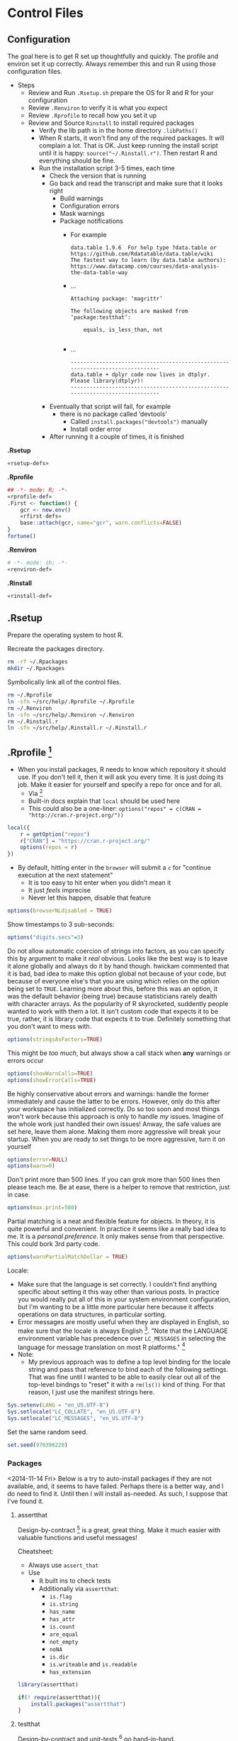 * Control Files
:PROPERTIES:
:ID:       B98C6FFA-E22E-4B35-96EB-54D48A89A9DE
:END:

** Configuration
:PROPERTIES:
:ID:       59F738BE-D479-4BB2-A41C-918616832571
:END:

The goal here is to get R set up thoughtfully and quickly. The profile
and environ set it up correctly. Always remember this and run R using those
configuration files.

- Steps
  - Review and Run =.Rsetup.sh= prepare the OS for R and R for your configuration
  - Review =.Renviron= to verify it is what you expect
  - Review =.Rprofile= to recall how you set it up
  - Review and Source =Rinstall= to install required packages
    - Verify the lib path is in the home directory =.libPaths()=
    - When R starts, it won't find any of the required packages. It will
      complain a lot. That is OK. Just keep running the install script until
      it is happy: =source("~/.Rinstall.r")=. Then restart R and everything should
      be fine.
    - Run the installation script 3-5 times, each time
      - Check the version that is running
      - Go back and read the transcript and make sure that it looks right
        - Build warnings
        - Configuration errors
        - Mask warnings
        - Package notifications
          - For example
            #+BEGIN_EXAMPLE
data.table 1.9.6  For help type ?data.table or https://github.com/Rdatatable/data.table/wiki
The fastest way to learn (by data.table authors): https://www.datacamp.com/courses/data-analysis-the-data-table-way
            #+END_EXAMPLE
          - …
            #+BEGIN_EXAMPLE
Attaching package: ‘magrittr’

The following objects are masked from ‘package:testthat’:

    equals, is_less_than, not

            #+END_EXAMPLE
          - …
            #+BEGIN_EXAMPLE
------------------------------------------------------------------------------
data.table + dplyr code now lives in dtplyr.
Please library(dtplyr)!
------------------------------------------------------------------------------
            #+END_EXAMPLE
      - Eventually that script will fail, for example
        - there is no package called ‘devtools’
          - Called =install.packages("devtools")= manually
          - Install order error
      - After running it a couple of times, it is finished

*.Rsetup*
#+NAME: 5EF49EC7-E305-4173-9008-AB3969D9CB23
#+begin_src sh :tangle .Rsetup.sh :comments no :tangle-mode (identity #o755)
«rsetup-defs»
#+end_src

*.Rprofile*
#+NAME: FE1A7E06-FF50-4F5D-BE02-762CC92AF434
#+begin_src R :tangle .Rprofile :comments no
## -*- mode: R; -*-
«rprofile-def»
.First <- function() {
    gcr <- new.env()
    «rfirst-defs»
    base::attach(gcr, name="gcr", warn.conflicts=FALSE)
}
fortune()
#+end_src

*.Renviron*
#+NAME: 12B3286A-5077-429B-A0AE-85BE7DD6C35C
#+begin_src sh :tangle .Renviron :comments no
# -*- mode: sh; -*-
«renviron-def»
#+end_src

*.Rinstall*
#+NAME: B695C2B8-9DD8-4612-ADA3-9330812F1111
#+begin_src sh :tangle .Rinstall.r :comments no
«rinstall-def»
#+end_src

** .Rsetup
:PROPERTIES:
:header-args: :noweb-ref rsetup-defs
:ID:       BDE6AFC6-C6E9-44B8-8B37-35A5E59B14D5
:END:

Prepare the operating system to host R.

Recreate the packages directory.

#+NAME: CAA4C1F3-97AC-484B-A95C-0338CC7557D1
#+BEGIN_SRC sh
rm -rf ~/.Rpackages
mkdir ~/.Rpackages
#+END_SRC

Symbolically link all of the control files.

#+NAME: 2A4A1DF1-C77E-40B8-8F65-0ECE9F07AFC3
#+BEGIN_SRC sh
rm ~/.Rprofile
ln -sfn ~/src/help/.Rprofile ~/.Rprofile
rm ~/.Renviron
ln -sfn ~/src/help/.Renviron ~/.Renviron
rm ~/.Rinstall.r
ln -sfn ~/src/help/.Rinstall.r ~/.Rinstall.r
#+END_SRC

** .Rprofile [fn:89a51cf1: https://stackoverflow.com/questions/1189759/expert-r-users-whats-in-your-rprofile]
      :PROPERTIES:
      :header-args: :noweb-ref rprofile-def
      :ID:       FDD6A2C4-B9B1-45EB-996B-3AB20FB2BE89
      :END:

- When you install packages, R needs to know which repository it should use. If
  you don't tell it, then it will ask you every time. It is just doing its job.
  Make it easier for yourself and specify a repo for once and for all.
  - Via [fn:41269bb7: http://www.r-bloggers.com/installing-r-packages/]
  - Built-in docs explain that =local= should be used here
  - This could also be a one-liner: ~options("repos" = c(CRAN = "http://cran.r-project.org/"))~
#+NAME: DFCB2BE3-8170-4759-BCD9-F1B581474F84
#+begin_src R
local({
    r = getOption("repos")
    r["CRAN"] = "https://cran.r-project.org/"
    options(repos = r)
})
#+end_src

- By default, hitting enter in the =browser= will submit a =c= for "continue
  execution at the next statement"
  - It is too easy to hit enter when you didn't mean it
  - It just /feels/ imprecise
  - Never let this happen, disable that feature
#+NAME: 8F82DD61-AFAF-4F6E-B816-D435033A14C6
#+begin_src R
options(browserNLdisabled = TRUE)
#+end_src

Show timestamps to 3 sub-seconds:
#+NAME: 9A3D9DFB-2522-4977-AC9F-753433C578D2
#+begin_src R
options("digits.secs"=3)
#+end_src

Do not allow automatic coercion of strings into factors, as you can specify this
by argument to make it /real/ obvious. Looks like the best way is to leave it
alone globally and always do it by hand though. hwickam commented that it is
bad, bad idea to make this option global not because of your code, but because
of everyone else's that you are using which relies on the option being set to
=TRUE=. Learning more about this, before this was an option, it was the default
behavior (being true) because statisticians rarely dealth with character
arrays. As the popularity of R skyrocketed, suddently people wanted to work
with them a lot. It isn't custom code that expects it to be true, rather, it
is library code that expects it to true. Definitely something that you don't
want to mess with.
#+NAME: 91B891B7-6DEF-4212-8C15-A59D5EDE71B5
#+begin_src R
options(stringsAsFactors=TRUE)
#+end_src

This might be /too much/, but always show a call stack when *any* warnings or
errors occur
#+NAME: E78F8DC2-7129-4F35-88DF-FCDF9F91E012
#+begin_src R
options(showWarnCalls=TRUE)
options(showErrorCalls=TRUE)
#+end_src

Be highly conservative about errors and warnings: handle the former immediately
and cause the latter to be errors. However, only do this after your workspace
has initialized correctly. Do so too soon and most things won't work because
this approach is only to handle /my/ issues. Imagine of the whole work just
handled their own issues! Anway, the safe values are set here, leave them alone.
Making them more aggressive will break your startup. When you are ready to set
things to be more aggressive, turn it on yourself
#+NAME: DD5A8E14-CAB4-4C63-8E27-96F70E7D1800
#+begin_src R
options(error=NULL)
options(warn=0)
#+end_src

Don't print more than 500 lines. If you can grok more than 500 lines then please
teach me. Be at ease, there is a helper to remove that restriction, just in case.
#+NAME: 1BF9ABF2-29F7-4FF4-B288-0BD8D60764ED
#+begin_src R
options(max.print=500)
#+end_src

Partial matching is a neat and flexible feature for objects. In theory, it is
quite powerful and convenient. In practice it seems like a really bad idea to
me. It is a /personal preference/. It only makes sense from that perspective.
This could bork 3rd party code.
#+NAME: C29C1EFC-03A3-4C9B-A3C6-C1BFA1103B50
#+begin_src R
options(warnPartialMatchDollar = TRUE)
#+end_src

Locale:
- Make sure that the language is set correctly. I couldn't find anything specific
  about setting it this way other than various posts. In practice you would really
  put all of this in your system environment configuration, but I'm wanting to be
  a little more particular here because it affects operations on data structures,
  in particular sorting.
- Error messages are mostly useful when they are displayed in English, so make
  sure that the locale is always English [fn:24499ef7:    http://cran.r-project.org/doc/manuals/r-patched/R-admin.html#Localization-of-messages].
  "Note that the LANGUAGE environment variable has precedence over ~LC_MESSAGES~ in
  selecting the language for message translation on most R platforms." [fn:51fe4215: http://stat.ethz.ch/R-manual/R-devel/library/base/html/locales.html]
- Note:
  - My previous approach was to define a top level binding for the locale string
    and pass that reference to bind each of the following settings. That was fine
    until I wanted to be able to easily clear out all of the top-level bindngs to
    "reset" it with a =rm(ls())= kind of thing. For that reason, I just use the
    manifest strings here.
#+NAME: 834161D5-1065-4C4B-8821-FAC01E8C1DCD
#+begin_src R
Sys.setenv(LANG = "en_US.UTF-8")
Sys.setlocale("LC_COLLATE", "en_US.UTF-8")
Sys.setlocale("LC_MESSAGES", "en_US.UTF-8")
#+end_src

Set the same random seed.

#+NAME: 70C5FBA3-9B87-4A5F-A52A-559CA0677C76
#+begin_src R
set.seed(970396220)
#+END_SRC

*** Packages
:PROPERTIES:
:ID:       0B04A7FB-2AC9-4BE8-882D-76C196396116
:END:

<2014-11-14 Fri>
Below is a try to auto-install packages if they are not available, and, it seems
to have failed. Perhaps there is a better way, and I do need to find it. Until
then I will install as-needed. As such, I suppose that I've found it.

**** assertthat
:PROPERTIES:
:ID:       F43738D7-5E0F-4567-8C08-8EC8850683E2
:END:

Design-by-contract  [fn:bc0c6d68: http://cran.r-project.org/web/packages/assertthat/index.html
] is a great, great thing. Make it much easier with valuable
functions and useful messages!

Cheatsheet:
- Always use ~assert_that~
- Use
  - ℝ built ins to check tests
  - Additionally via =assertthat=:
    - =is.flag=
    - =is.string=
    - =has_name=
    - =has_attr=
    - =is.count=
    - =are_equal=
    - =not_empty=
    - =noNA=
    - =is.dir=
    - =is.writeable= and =is.readable=
    - =has_extension=

#+NAME: 50FF5CA7-0549-48F5-8938-BACF4AA46C73
#+begin_src R
library(assertthat)
#+end_src

#+NAME: B5BD4CCA-8560-4232-9066-B92307722630
#+begin_src R :noweb-ref rinstall-def
if(! require(assertthat)){
    install.packages("assertthat")
}
#+end_src

**** testthat
:PROPERTIES:
:ID:       007E49F2-44A1-4AB7-AE4F-72534211F4DE
:END:

Design-by-contract and unit-tests [fn:d61c81a6: http://cran.r-project.org/web/packages/testthat/index.html]
go hand-in-hand.

Expectations:
- =equals() :=: uses =all.equal()= to check for equality with numerical tolerance
  - Shorthand: =expect_equal(x, y)=
- =is_identical_to()= :: uses =identical()= to check for exact equality
  - Shorthand: =expect_identical(x, y)=
- =is_equivalent_to()= :: is a more relaxed version of =equals()= that ignores attributes
  - Shorthand: =expect_equivalent(x, y)=
- =is_a()= :: checks that an object =inherit()='s from a specified class
  - Shorthand: =expect_is(x, y)=
- =matches()= :: matches a character vector against a regular expression.
  - The optional all argument controls where all elements or just one element
    need to match.
  - Shorthand: =expect_matches(x, y)=
- =prints_text()= :: matches the printed output from an expression against a
  regular expression
  - Shorthand: =expect_output(x, y)=
- =shows_message()= :: checks that an expression shows a message
  - Shorthand: =expect_message(x, y)=
- =gives_warning()= :: expects that you get a warning
  - Shorthand: =expect_warning(x, y)=
- =throws_error()= :: verifies that the expression throws an error.
  - You can also supply a regular expression which is applied to the text of the
    error
  - Shorthand: =expect_error(x, y)=
- =is_true()= :: is a useful catchall if none of the other expectations do what
  you want - it checks that an expression is true
  - =is_false()= is the complement of =is_true()=
  - Shorthand: =expect_true(x)=
  - Shorthand: =expect_false(x)=

- Notes
  - "Each test is run in its own environment so it is self-contained."
    - Plain old code so you can modify the global environment FYI

#+NAME: 9E31BF52-BB47-4E9D-8BB0-F1E94E7924FF
#+begin_src R
library(testthat)
#+end_src

#+NAME: 1357C970-BF9A-4A1F-B221-CE344A19674B
#+begin_src R :noweb-ref rinstall-def
if(! require(testthat)) {
    install.packages("testthat")
}
#+end_src

**** stringr
:PROPERTIES:
:ID:       BB8CF291-A9BF-4E3B-9E02-3A41EDAF8424
:END:

Make it really easy to work with strings [fn:bb2c9d86: http://cran.r-project.org/web/packages/stringr/index.html]. That is indeed a good goal, and
the reason that I installed this initially was because =testthat= mentions that
it is used.
#+NAME: A4ACDB85-4606-4B9E-AE04-93E9D0F872FB
#+begin_src R
library(stringr)
#+end_src

#+NAME: 81868312-F754-4181-8A6A-8744BA2939AC
#+begin_src R :noweb-ref rinstall-def
if(! require(stringr)) {
    install.packages("stringr")
}
#+end_src

**** sqldf
:PROPERTIES:
:ID:       3B199A0E-DE1E-4FBD-95A0-6F4D981B021D
:END:

How you extract data from a dataframe is flexible and everyone can and may do it
differently. One option available is to use =SQL= [fn:2e49b888: http://cran.r-project.org/web/packages/sqldf/index.html], so make it available.

Comments taken from [fn:c116c9a5: http://randyzwitch.com/sqldf-package-r/]
- "This [using SQL] is a skill that every analyst should possess"
- "Being able to write SQL will save you time and provide you with a way of
  getting repeatable results so that you don't have to focus on doing the
  calculations all the time and worrying about errors in Excel"
- "[instead] You can focus on the task of actually analyzing your data"

Notes from the user manual [fn:0ef50a78: http://cran.r-project.org/web/packages/sqldf/index.html]
- Interesting package info
  - "Title Perform SQL Selects on R Data Frames"
  - "Author G. Grothendieck <ggrothendieck@gmail.com>"
  - "Description Description: Manipulate R data frames using SQL."
  - "Depends R (>= 2.14.0), gsubfn (>= 0.6), proto, RSQLite (>= 0.8-0),RSQLite.extfuns"
- Google group mentioned [fn:0bf2d03a: https://groups.google.com/forum/#!forum/sqldf], joined it
- Official site mentioned and it has good docs
- Seems to uses SQLLite
- =read.csv.sql=
  - "Read a file into R filtering it with an sql statement. Only the filtered
    portion is processed by R so that files larger than R can otherwise handle
    can be accommodated."
  - Parms
    - Handles =http= and =ftp= =URLs=
    - =filter=
      - "If specified, this should be a shell/batch command that the input file is
        piped through. For read.csv2.sql it is by default the following on
        non-Windows systems: tr , .. This translates all commas in the file to
        dots."
        - Why is that specific example mentioned?
    - =field.types=
      - State the SQLite types for the column names
      - Rarely needed
    - =dbname=
      - "As in =sqldf= except that the default is =tempfile()=. Specifying =NULL= will
        put the database in memory which may improve speed but will limit the size
        of the database by the available memory."
  - Details
    - "Reads the indicated file into an sql database creating the database if it
      does not already exist. Then it applies the sql statement returning the
      result as a data frame. If the database did not exist prior to this
      statement it is removed."
    - "Note that it uses facilities of SQLite to read the file which are
      intended for speed and therefore not as flexible as in R. For example, it
      does not recognize quoted fields as special but will regard the quotes as
      part of the field. See the sqldf help for more information."
    - "=read.csv2.sql= is like =read.csv.sql= except the default sep is ";" and the
      default filter translates all commas in the file to decimal points (i.e.
      to dots)."
  - Value
    - "If the sql statement is a select statement then a data frame is returned."
- =sqldf=
  - Description :: SQL select on data frames
  - Arguments
    - =stringsAsFactors does what you think
    - =row.names= could be useful
    - =envir= could make it safer
    - =method= determines how to type the data from the database into a dataframe
      - Looks like a *powerhouse* feature
      - Could greatly simplify data brokering
    - =file.format=
      - =eol= handling mentioned across platforms
      - Ran into this with the built-in reader
    - =dbname=
      - SQLite creates an in-memory database!
  - Details
    - The typical action of sqldf is to
    - create a database :: in memory
    - read in the data frames and files :: used in the select statement. This is
      done by scanning the select statement to see which words in the select
      statement are of class "data.frame" or "file" in the parent frame, or the
      specified environment if envir is used, and for each object found by
      reading it into the database if it is a data frame. Note that this
      heuristic usually reads in the wanted data frames and files but on
      occasion may harmlessly reads in extra ones too.
    - run the select statement :: getting the result as a data frame
    - assign the classes :: of the returned data frame’s columns if
      method = "auto". This is done by checking all the column names in the
      read-in data frames and if any are the same as a column output from the
      data base then that column is coerced to the class of the column whose
      name matched. If the class of the column is "factor" or "ordered" or if
      the column is not matched then the column is returned as is. If
      method = "auto.factor" then processing is similar except that "factor"
      and "ordered" classes and their levels will be assigned as well. The
      "auto.factor" heuristic is less reliable than the "auto" heuristic. If
      method = "raw" then the classes are returned as is from the database.
    - cleanup :: If the database was created by sqldf then it is deleted;
      otherwise, all tables that were created are dropped in order to leave the
      database in the same state that it was before. The database connection is
      terminated.
    - Warning :: Although sqldf is usually used with on-the-fly databases which
      it automatically sets up and destroys if you wish to use it with existing
      databases be sure to back up your database prior to using it since
      incorrect operation could destroy the entire database.
  - Value
    - The result of the specified select statement is output as a data frame.
    - If a vector of sql statements is given as x then the result of the last
      one is returned.
    - If the x and connection arguments are missing then it returns a new
      connection and also places this connection in the option sqldf.connection.
      - Great to know that the connection is cached!
  - Notes
    - Big FYI: Commas in columns will be parsed as column separators!
      - Recommends using =read.table= if this matter
  - Examples
    - They all demonstrate how to do it in R and then again with SQL
    - Super helpful
    - You seem to be able to do everything that you would expect possible
  - Thoughts
    - Need to grok both R and SQL to use this safely
    - Using temp tables is kind of huge
    - Via [fn:55ef7537: https://stackoverflow.com/questions/19019883/how-to-handle-column-names-not-supported-by-sqldf-in-r]
      - Use =_= instead lf =.= in column names from a R call
        - Where is this in the documentation?

Notes from the official site [fn:078aba0c: https://code.google.com/p/sqldf/]
- Opening
  - How it works
    - The user simply specifies an SQL statement
    - in R using data frame names in place of table names
    - and a database with appropriate table layouts/schema is automatically
      created,
    - the data frames are automatically loaded into the database,
    - the specified SQL statement is performed,
    - the result is read back into R
    - and the database is deleted all automatically behind the scenes making the
      database's existence transparent to the user who only specifies the SQL
      statement.
  - Supports
    - SQLite
    - H2
    - PostgreSQL
    - MySQL
  - The FAQ mostly talks about SQLite
- Overview
  - with sqldf the user is freed from having to do the following, all of which
    are automatically done:
    - database setup
    - writing the create table statement which defines each table
    - importing and exporting to and from the database
    - coercing of the returned columns to the appropriate class in common cases
  - It an be used for
    - learning R if you know SQL
    - Doing it faster than R
    - Load portions of a really large file
- Troubleshooting
  - Set the driver expicitly
  - "error messages regarding a data frame that has a dot in its name. The dot
    is an SQL operator. Either quote the name appropriately or change the name
    of the data frame to one without a dot."
- FAQ
  - Column class conversion touched upon
  - Dots in names
    - Dots are SQL operators so can't use them
      - See =?SQL92Keywords=
    - For columns
      - Either use underscore
      - Or simply remove them
    - For tables
      - Double quote the name
  - H2 supports date types, which seems quite helpful
  - Name a column ending with two underscores and a type and the library will
    convert the type to R correctly
    - Mentioned in the docs
  - SQL is case *insensitive*
    - Don't rely on casing to differentiate column names
  - We may examine the in-memory database table structure
  - Be quite careful about CSV data that contains commas again as this lib
    won't handle it
  - Good examples of cleaning data gettig int into a R friendly format
  - Be sure to specify numeric values as integers or doubles so you get expected
    results from division
- Examples
  - Example 1. Ordering and Limiting
  - Example 2. Averaging and Grouping
  - Example 3. Nested Select
  - Example 4. Join
  - Example 5. Insert Variables
    - Hugely convenient
  - Example 6. File Input
  - Example 7. Nested Select
  - Example 8. Specifying File Format
  - Example 9. Working with Databases
  - Example 10. Persistent Connections
  - Example 11. Between and Alternatives
  - Example 12. Combine two files in permanent database
  - Example 13. read.csv.sql and read.csv2.sql
    - Uses SQLite's import facility to create an in-memory database
    - Then it reads the results of the query into R
    - The import does not involve R so it can handle larger files than R can
      assuming that the query results in a size that does fit
  - Example 14. Use of spatialite library functions
  - Example 15. Use of RSQLite.extfuns library functions
  - Example 16. Moving Average

SQLite, SQL As Understood By SQLite:
- [[https://www.sqlite.org/lang_corefunc.html][Core Functions]]
- [[https://www.sqlite.org/lang_aggfunc.html][Aggregate Functions]]
- [[https://www.sqlite.org/lang_datefunc.html][Date And Time Functions]]
- These previous are all provided by [[http://cran.r-project.org/web/packages/RSQLite.extfuns/index.html][RSQLite.extfuns]]

=proto= wouldn't load, so first configure =sqldf= via [[https://stackoverflow.com/questions/17128260/r-stuck-in-loading-sqldf-package][this solution]].

#+NAME: E88E9BD2-47F6-471A-9E8E-C4EBE1EEC2AE
#+BEGIN_SRC R
options(gsubfn.engine="R")
#+END_SRC

#+NAME: 34909267-A92F-4624-A72F-B1B0E3BAEE97
#+begin_src R
library(sqldf)
#+end_src

#+NAME: BC0A0BF8-A7A1-42BF-82E2-6D46D48B8F7E
#+begin_src R :noweb-ref rinstall-def
if(! require(sqldf)) {
    install.packages("sqldf")
}
#+end_src

**** MASS
:PROPERTIES:
:ID:       0C3E7D6C-68F9-43D0-9F1A-DD9BBB06029C
:END:

"Functions and datasets to support Venables and Ripley, 'Modern Applied
Statistics with S' (4th edition, 2002)." Also, =sqldf= recommended it be
installed, so it is the right time. [fn:4d284c54: http://cran.r-project.org/web/packages/MASS/index.html]

#+NAME: 3417AE70-97DA-4615-B721-747B4EDA379E
#+begin_src R
library(MASS)
#+end_src

#+NAME: 9AC4855A-F125-4B6D-BB97-5F8DA3FB0F89
#+begin_src R :noweb-ref rinstall-def
if(! require(MASS)) {
    install.packages("MASS")
}
#+end_src

**** jsonlite
:PROPERTIES:
:ID:       C4806332-3925-4CD3-BDA2-68A9291C245B
:END:

Make it easy to work with JSON [37138455: http://cran.r-project.org/web/packages/jsonlite/index.html].
Reading the vignette's, it does a lot more, for example =rbind.pages=.

#+NAME: 113B7F36-8DE1-4BCE-8721-8633DB450A16
#+begin_src R
library(jsonlite)
#+end_src

#+NAME: F820314F-DA9F-4D46-9DE3-FF32D76E119B
#+begin_src R :noweb-ref rinstall-def
if(! require(jsonlite)) {
    install.packages("jsonlite")
}
#+end_src

**** dplyr
:PROPERTIES:
:ID:       17A5C886-CEC5-466A-885E-6E00FF6AD7F1
:END:

dplyr: a grammar of data manipulation in R

The fact that I am loading both =plyr= and =dplyr= is something that I am
questioning. I do so because I learned them in that order, so left it that way.
However, this just results in *more* binding shadowing, and I am not sure of the
implications, and they are usually never good.

#+begin_quote
[[http://cran.r-project.org/web/packages/dplyr/index.html][A fast, consistent tool]] for working with data frame like objects, both in memory and out of memory.
#+end_quote

[[http://cran.r-project.org/web/packages/dplyr/README.html][Readme]]. [[http://cran.r-project.org/web/packages/dplyr/dplyr.pdf][Manual]]. [[http://cran.r-project.org/web/packages/dplyr/vignettes/introduction.html][Introduction to dplyr]].

#+NAME: C7B5947C-8E50-46FA-B737-19900584106F
#+begin_src R
library(dplyr)
#+end_src

**** data.table
:PROPERTIES:
:ID:       6FB35637-B75D-47D6-A552-225B2EE36D38
:END:

=data.table= [fn:de30b846: http://cran.r-project.org/web/packages/data.table/index.html ]
is quite nice.

#+NAME: 077FB8D1-785B-4445-9A70-137A6165C421
#+begin_src R
library(data.table)
#+end_src

#+NAME: EBD717EC-A697-4424-BE96-C30A324FDE94
#+begin_src R :noweb-ref rinstall-def
if(! require(data.table)) {
    install.packages("data.table")
}
#+end_src

***** dtplyr
:PROPERTIES:
:ID:       9FB51AFC-A77E-4440-AF3E-4AA34AB86DA0
:END:

#+NAME: CF63E555-28B8-4BC2-B8B5-8B3EA0ABCF55
#+begin_src R
library(dtplyr)
#+end_src

#+NAME: 030BF270-E38C-4E15-B8C0-0E28E081DAE5
#+begin_src R :noweb-ref rinstall-def
if(! require(dplyr)) {
    install.packages("dplyr")
}
#+end_src

#+NAME: 7F4C5DA8-35E1-40DA-9DC2-0527794E1C2B
#+begin_src R :noweb-ref rinstall-def
if(! require(dtplyr)) {
    install.packages("dtplyr")
}
#+end_src

**** XML
:PROPERTIES:
:ID:       1C5D86C3-F971-4A4A-B3ED-CFA7814B6B6B
:END:

Make ℝ truly enterprise [fn:bf8a1f82: http://cran.r-project.org/web/packages/XML/index.html].

#+NAME: 6FDB5B36-774C-4A12-AC2D-23E59C18BE5F
#+begin_src R
library(XML)
#+end_src

#+NAME: 32E87A8D-6853-444B-8309-9C2AABB2C6C4
#+begin_src R :noweb-ref rinstall-def
if(! require(XML)) {
    install.packages("XML")
}
#+end_src

**** devtools
:PROPERTIES:
:ID:       CC5F0CF1-4067-4269-BA81-4779DD30E1D1
:END:

=devtools=: Tools to make developing ℝ code easier

#+begin_quote
[[http://cran.r-project.org/web/packages/devtools/index.html][Collection of package development tools]]
#+end_quote

That is a bit too terse. Intro to the README follows

#+begin_quote
The aim of devtools is to make your life as a package developer easier by providing R functions that simplify many common tasks. R packages are actually really simple, and with the right tools it should be easier to use the package structure than not. Package development in R can feel intimidating, but devtools does every thing it can to make it as welcoming as possible. devtools comes with a small guarantee: if because of a bug in devtools a member of R-core gets angry with you, I will send you a handwritten apology note. Just forward me the email and your address, and I'll get a card in the mail.
#+end_quote

Excellent.

[[http://cran.r-project.org/web/packages/devtools/README.html][Readme]]. [[http://cran.r-project.org/web/packages/devtools/devtools.pdf][Manual]]. [[https://github.com/hadley/devtools][Github]].

At the very least, just /know of/ this package, as you will be installing it if
you want to us =tidyr=.

#+NAME: 0B6C1ED4-CE0F-4125-B0DE-24C08E42C253
#+begin_src R
library(devtools)
#+end_src

#+NAME: FBD625EF-C6F8-4D9B-9E9A-ADAE2004D186
#+begin_src R :noweb-ref rinstall-def
if(! require(devtools)) {
    install.packages("devtools")
    devtools::install_github("hadley/devtools")
}

#+end_src

**** magrittr
:PROPERTIES:
:ID:       7714BB94-5E3C-4E15-B22B-9CFD03634520
:END:

This is a add from the /most understated package definition/ of the year
department. =magrittr= [fn:73ee53da: http://cran.r-project.org/web/packages/magrittr/index.html]
is, much like every Scheme library ever, deceptively simple in its power and
ease of use that it provides.

#+NAME: 0168A344-5F8A-480B-BFFB-22493D5F173D
#+begin_src R
library(magrittr)
#+end_src

#+NAME: 26DD147E-0E6A-4322-B53D-8CC0FB727024
#+begin_src R :noweb-ref rinstall-def
if(! require(magrittr)) {
    devtools::install_github("smbache/magrittr")
}
#+end_src

**** reshape2
:PROPERTIES:
:ID:       11B7E671-6D90-4C37-B13F-1CB21904C304
:END:

=reshape2=: Flexibly reshape data: a reboot of the =reshape= package

#+begin_quote
Reshape lets you flexibly restructure and aggregate data using just two functions: melt and cast.
#+end_quote

[[http://cran.r-project.org/web/packages/reshape2/index.html][CRAN]]. [[http://cran.r-project.org/web/packages/reshape2/reshape2.pdf][Manual]]. [[https://github.com/hadley/reshape/blob/master/README.md][Github]].

This seems to be a defacto standard.

#+NAME: 45CDE8F1-2144-43CA-A4DD-77932C165805
#+begin_src R
library(reshape2)
#+end_src

#+NAME: 75CFE76D-7C00-49CA-80EB-7811053CC5BB
#+begin_src R :noweb-ref rinstall-def
if(! require(reshape2)) {
    install.packages("reshape2")
}
#+end_src

**** tidyr
:PROPERTIES:
:ID:       EAB265C6-121F-4CC9-A745-AEA8AECA2D63
:END:

=tidyr=: Easily tidy data with spread and gather functions for ℝ

#+begin_quote
[[http://cran.r-project.org/web/packages/tidyr/index.html][tidyr]] is an evolution of reshape2. It's design specifically for data tidying (not general reshaping or aggregating) and works well with dplyr data pipelines.
#+end_quote

[[http://cran.r-project.org/web/packages/tidyr/README.html][Readme]]. [[http://cran.r-project.org/web/packages/tidyr/tidyr.pdf][Manual]]. [[https://github.com/hadley/tidyr][Github]].

Not on CRAN yet so install via

#+NAME: 2F704227-46DA-43F7-82E0-909AEFD22BD7
#+begin_src R
library(tidyr)
#+end_src

#+NAME: 495BF16A-88C6-4169-BFBE-BA25578D8BA5
#+begin_src R :noweb-ref rinstall-def
if(! require(tidyr)) {
    devtools::install_github("hadley/tidyr")
}

#+end_src

**** lubridate
:PROPERTIES:
:ID:       BDFEC2C3-DAC1-4ED2-BC66-C8A793F9EC1C
:END:

lubridate: Make dealing with dates a little easier in ℝ

#+begin_quote
[[http://cran.r-project.org/web/packages/lubridate/index.html][Lubridate]] makes it easier to work with dates and times by providing functions to identify and parse date-time data, extract and modify components of a date-time (years, months, days, hours, minutes, and seconds), perform accurate math on date-times, handle time zones and Daylight Savings Time. Lubridate has a consistent, memorable syntax, that makes working with dates fun instead of frustrating.
#+end_quote

[[http://cran.r-project.org/web/packages/lubridate/lubridate.pdf][Manual]]. [[http://cran.r-project.org/web/packages/lubridate/vignettes/lubridate.html][Vignette]].

#+NAME: 44351B15-04C0-43FA-B244-B3BD40C1F19B
#+begin_src R
library(lubridate)
#+end_src

#+NAME: F1A7CFF9-1694-4DFF-9D2C-1E74A23BA4A1
#+begin_src R :noweb-ref rinstall-def
if(! require(lubridate)) {
    install.packages("lubridate")
}
#+end_src

Perhaps in some /time/ there will be a unified approach to time-management among
all programming languages.

**** testit
:PROPERTIES:
:ID:       EBACD267-84B2-4FF2-ABE3-4DC6070D247D
:END:

testit: A simple package for testing R packages

[[https://github.com/yihui/testit][GitHub]]. [[http://cran.rstudio.com/web/packages/testit/index.html][CRAN]]. [[http://cran.rstudio.com/web/packages/testit/testit.pdf][Manual]].

Gives you =assert= and =test_pkg=. Save characters.

#+NAME: 965B8003-F502-4EF8-9E21-03A47F90267A
#+begin_src R
library(testit)
#+end_src

#+NAME: 93462E3C-B83F-45C5-B02B-589E961E3E45
#+begin_src R :noweb-ref rinstall-def
if(! require(testit)) {
    install.packages("testit")
}
#+end_src

**** markdown
:PROPERTIES:
:ID:       43DA96C6-5440-4BA7-A537-F37BA5B739C1
:END:

- [[http://cran.r-project.org/web/packages/markdown/index.html][CRAN]]
  - [[http://cran.r-project.org/web/packages/markdown/markdown.pdf][reference]]
  - [[http://cran.r-project.org/web/packages/markdown/vignettes/markdown-examples.html][vignettes: markdown-examples]]
  - [[http://cran.r-project.org/web/packages/markdown/vignettes/markdown-output.html][vignettes: markdown-output]]
- [[https://github.com/rstudio/markdown][GitHub]]

#+NAME: AB45CA2B-3CEB-40F4-B9CA-E04BB082AC28
#+begin_src R
library(markdown)
#+end_src

#+NAME: 25C814BD-CF77-441B-AD2F-122F6C854DA3
#+begin_src R :noweb-ref rinstall-def
if(! require(markdown)) {
    install.packages("markdown")
}
#+end_src

#+begin_quote
This package is referred to as R Markdown v1 when combined with knitr. The primary output format is HTML. Now we have introduced R Markdown v2, which is based on Pandoc and knitr, and supports much more types of output formats.
#+end_quote

**** knitr
:PROPERTIES:
:ID:       3544C2CF-9531-4A1C-95D1-83D423FC5B2E
:END:

knitr: A general-purpose package for dynamic report generation in R

Read the [[http://yihui.name/knitr/][home page]]. It has great resources.

Watched [[https://www.screenr.com/qcv8][the video]]. Very nice to see; comfortable and familiar. Need to set up
RStudio for it. Clearly a critical tool. Cites Knuth.

Features are amazingly understated. If you've worked with all of these tools,
you will appreciate the importance of the author's effort!

=Objects=, =Options=, =Hooks=, and =Patterns= … what is this, Emacs?

There are demo [[http://yihui.name/knitr/demos][links]]. There is a [[https://github.com/yihui/knitr-examples][project for examples]]. This [[http://yihui.name/knitr/demo/showcase/][showcase]] has links
to websites, book reviews, solutions, R packages, courses, workshops and
presentations, books, papers and reports, wrappers, and blog posts on =knitr=.

[[https://github.com/yihui/knitr][Here]] is the GitHub project. Read the motivations and see the hours and days and
weeks that you have had spared! Uses =testit=, so read up on that and added it.

Read the [[https://github.com/yihui/knitr/blob/master/FAQ.md][Frequently Asked Questions]]. Joined the [[https://groups.google.com/forum/#!forum/knitr][mailing list]]. =ess= supports it.
Sure that I can configure the custom prompt. Great =README=.

[[http://cran.r-project.org/web/packages/knitr/index.html][CRAN]] as expected. Much better summary eg HTML, Makrdown, reStructuredText, and
AsciiDoc are mentioned. Curious about the cacheing, and how I would do it in
=org=. Custom code to run before and after a hunk are another thoughtful touch one
would expect coming from =org=. Also support Python and shell. The LaTeX and LyX
support is also pretty neat. Same [[http://cran.r-project.org/web/packages/knitr/README.html][READM]]E. [[http://cran.r-project.org/web/packages/knitr/knitr.pdf][Reference]].

Somehow missed the [[http://cran.r-project.org/web/packages/knitr/vignettes/knitr-refcard.pdf][reference card]] initially.

[[http://yihui.name/knitr/demo/vignette/][How to build package vignettes with knitr]].

#+NAME: C2032063-FF74-47CE-B75D-23876B518305
#+begin_src R
library(knitr)
#+end_src

#+NAME: 84ADA1D8-C61B-4054-BEEB-A22342A0DB17
#+begin_src R :noweb-ref rinstall-def
if(! require(knitr)) {
    install.packages("knitr")
}
#+end_src

**** fortunes
:PROPERTIES:
:ID:       E7C0C8C1-8835-45D3-B7C2-F3D687034CFA
:END:

R Fortunes.

[[http://cran.r-project.org/web/packages/fortunes/index.html][CRAN]].

#+NAME: DFBE1752-4641-4181-A21A-098610904EEB
#+begin_src R
library(fortunes)
#+end_src

#+NAME: 399E1D92-BC6A-40F2-9A08-0F8913A661D2
#+begin_src R :noweb-ref rinstall-def
if(! require(fortunes)) {
    install.packages("fortunes")
}
#+end_src

**** ggplot2
:PROPERTIES:
:ID:       E51FEB93-89A9-4C5F-BC67-B737D6A853D7
:END:

- [[http://cran.r-project.org/web/packages/ggplot2/index.html][CRAN]]
  - [[http://cran.r-project.org/web/packages/ggplot2/ggplot2.pdf][reference]]
- [[https://github.com/hadley/ggplot2][Github]]
  - [[https://github.com/hadley/ggplot2/wiki][wiki]]
    - Lots of great resources
      - Whyu use it, how to support it, improvide i
      - Publications using it, around the web
      - FAQ, roadmap
    - Case studies
    - Tips and tricks
    - Enhancements
- [[https://groups.google.com/forum/#!forum/ggplot2][Mail list]]
- [[http://ggplot2.org/][Homepage]]
  - [[http://docs.ggplot2.org/current/][Documentation]]

#+NAME: EEA6CD82-563E-4195-AA06-8B68CE630170
#+begin_src R
library(ggplot2)
#+end_src

#+NAME: 875D9D97-919D-4766-A98F-9D88760CBA0B
#+begin_src R :noweb-ref rinstall-def
if(! require(ggplot2)) {
    install.packages("ggplot2")
}
#+end_src

**** tikzDevice
:PROPERTIES:
:ID:       C024D10E-40E2-4192-A953-3EBEC23B25BC
:END:

- [[http://cran.r-project.org/web/packages/tikzDevice/index.html][CRAN]]
  - [[http://cran.r-project.org/web/packages/tikzDevice/tikzDevice.pdf][reference]]
  - [[http://cran.r-project.org/web/packages/tikzDevice/vignettes/tikzDevice.pdf][vignettes: tikzDevice]]
- [[https://github.com/yihui/tikzDevice][GitHub]]

#+NAME: EC288E1A-B3F9-499C-8170-371D44516029
#+begin_src R
library(tikzDevice)
#+end_src

#+NAME: 7E6366CC-6A0E-48D1-AF62-EA099A53576C
#+begin_src R :noweb-ref rinstall-def
if(! require(tikzDevice)) {
    install.packages("tikzDevice")
}
#+end_src

**** ascii
:PROPERTIES:
:ID:       6237DF5B-5219-403D-BB41-5D0684E75B32
:END:

- [[http://cran.r-project.org/web/packages/ascii/index.html][CRAN]]
  - [[http://cran.r-project.org/web/packages/ascii/ascii.pdf][reference]]
- [[https://github.com/eusebe/ascii/][GitHub]]

#+NAME: 28BEF788-5A4D-4F78-81AC-23D22A5BAC56
#+begin_src R
library(ascii)
#+end_src

#+NAME: CD8BC540-6B96-4CC8-BB6C-3070823DBB2B
#+begin_src R :noweb-ref rinstall-def
if(! require(ascii)) {
    install.packages("ascii")
}
#+end_src

Always display =org= representations; I'm assuming that it will be /the/ dominant
vehicle for analysis.

#+NAME: 0964975F-F813-450A-A628-DD28A199DB7C
#+begin_src R
options(asciiType="org")
#+end_src

**** xtable
:PROPERTIES:
:ID:       AE66A34F-A6AF-4578-8617-A7D2363AF81C
:END:

- [[http://cran.r-project.org/web/packages/xtable/index.html][CRAN]]
  - [[http://cran.r-project.org/web/packages/xtable/xtable.pdf][reference]]
  - [[http://cran.r-project.org/web/packages/xtable/vignettes/margintable.pdf][vignettes: margintable]]
  - [[http://cran.r-project.org/web/packages/xtable/vignettes/xtableGallery.pdf][vignettes: xtableGallery]]
- [[http://xtable.r-forge.r-project.org/][R-Forge]]

#+NAME: 557D70EA-DB5C-49E9-9755-F6E3172038D8
#+begin_src R
library(xtable)
#+end_src

#+NAME: C162AAE1-0A15-433F-8E9A-D65D47D17BF3
#+begin_src R :noweb-ref rinstall-def
if(! require(xtable)) {
    install.packages("xtable")
}
#+end_src

**** Hmisc
:PROPERTIES:
:ID:       72F1D963-42B8-43C5-87C3-44AEAFCEC91C
:END:

- [[http://cran.r-project.org/web/packages/Hmisc/index.html][CRAN]]
  - [[http://cran.r-project.org/web/packages/Hmisc/Hmisc.pdf][reference]]
- [[https://github.com/harrelfe/Hmisc][GitHub]]

#+NAME: F9C27D39-49FD-461A-945D-6B2D2BF6CDD9
#+begin_src R
library(Hmisc)
#+end_src

#+NAME: ACF6C5AC-E6B3-4EA4-B500-A5C61546D59D
#+begin_src R :noweb-ref rinstall-def
if(! require(Hmisc)) {
    install.packages("Hmisc")
}
#+end_src

**** log4r
:PROPERTIES:
:ID:       E343FE37-79D9-4856-AFF1-1BFF49513E10
:END:

- [[http://cran.r-project.org/web/packages/log4r/index.html][CRAN]]
  - [[http://cran.r-project.org/web/packages/log4r/log4r.pdf][reference]]
- [[https://github.com/johnmyleswhite/log4r][GitHub]]

#+NAME: 0F32E4F9-A380-491F-9296-F2BB68FA97A5
#+begin_src R
library(log4r)
#+end_src

#+NAME: 3F3ADA7F-1CD2-4645-93B2-7E860E0FA86D
#+begin_src R :noweb-ref rinstall-def
if(! require(log4r)) {
    install.packages("log4r")
}
#+end_src

**** boot
:PROPERTIES:
:ID:       9D4A4744-FDF4-49C5-9B66-08863FCAABC4
:END:

- [[http://cran.r-project.org/web/packages/boot/index.html][CRAN]]
  - [[http://cran.r-project.org/web/packages/boot/boot.pdf][reference]]

#+NAME: 9DD22C76-FE94-4193-86C4-94EA9A64B859
#+begin_src R
library(boot)
#+end_src

#+NAME: 80437472-ADF6-4394-B7BA-C3DF725D3BAD
#+begin_src R :noweb-ref rinstall-def
if(! require(boot)) {
    install.packages("boot")
}
#+end_src

**** kernlab
:PROPERTIES:
:ID:       24A2C62F-9EC0-4E51-B21D-364DF4679938
:END:

- [[http://cran.r-project.org/web/packages/kernlab/index.html][CRAN]]
  - [[http://cran.r-project.org/web/packages/kernlab/kernlab.pdf][reference]]
  - [[http://cran.r-project.org/web/packages/kernlab/vignettes/kernlab.pdf][vignettes: kernlab]]
- GitHub

#+NAME: 98E55DA9-C5AD-485F-8A3D-543B5AA4BD48
#+begin_src R
library(kernlab)
#+end_src

#+NAME: 65691806-DBC4-411B-98C3-BD73D8ACE50F
#+begin_src R :noweb-ref rinstall-def
if(! require(kernlab)) {
    install.packages("kernlab")
}
#+end_src

**** R Utils
:PROPERTIES:
:ID:       954DBB37-DD0D-4363-BB3A-6E7787914C1C
:END:

Programatically extract BZ2 files. Helpful for making decompression a
separarate task from loading.

#+NAME: 7C7248A2-3A74-4E24-905A-D97C69E934E0
#+begin_src R
library(R.utils)
#+end_src

#+NAME: CEA9BA53-21DE-454B-9127-278E0C058E2B
#+begin_src R :noweb-ref rinstall-def
if(! require(R.utils)) {
    install.packages("R.utils")
}
#+end_src

**** Not explicitly loaded, but interesting packages
:PROPERTIES:
:ID:       1F011148-DBD2-4944-B458-771333F10FB7
:END:

- [[http://projecttemplate.net/index.html][ProjectTemplate]]
- [[http://cran.r-project.org/web/packages/evaluate/index.html][evaluate]].utils
- [[http://cran.r-project.org/web/packages/yaml/index.html][yaml]]
- [[http://cran.r-project.org/web/packages/whisker/index.html][whisker]]
- [[http://cran.r-project.org/web/packages/formatR/index.html][formatR]]
- General caching [fn:452e6ab4: https://stackoverflow.com/questions/7262485/options-for-caching-memoization-hashing-in-r]
- [[http://cran.r-project.org/web/packages/stringi/index.html][stringi]]
  - [[http://www.r-bloggers.com/faster-easier-and-more-reliable-character-string-processing-with-stringi-0-3-1/?utm_source%3Dfeedburner&utm_medium%3Dfeed&utm_campaign%3DFeed%253A%2BRBloggers%2B%2528R%2Bbloggers%2529][Via]]
  - Seems focused on Unicode details
  - Why this instead of =stringr=?
- [[http://cran.r-project.org/web/packages/futile.options/index.html][futile.options: Futile options management]]
  - Referenced by the =settings= article
- [[http://cran.r-project.org/web/packages/settings/][settings: Software Option Settings Manager for R]]
  - [[http://www.r-bloggers.com/easy-to-use-option-settings-management-with-the-settings-package/?utm_source%3Dfeedburner&utm_medium%3Dfeed&utm_campaign%3DFeed%253A%2BRBloggers%2B%2528R%2Bbloggers%2529][Via]]
- [[https://github.com/craigcitro/r-travis][r-travis]]
  - [[http://www.r-bloggers.com/travis-ci-to-github-pages/?utm_source%3Dfeedburner&utm_medium%3Dfeed&utm_campaign%3DFeed%253A%2BRBloggers%2B%2528R%2Bbloggers%2529][Via]]
- [[https://github.com/MangoTheCat/testCoverage][testCoverage]]
  - [[http://www.r-statistics.com/2014/11/analyzing-coverage-of-r-unit-tests-in-packages-the-testcoverage-package/][Via]]
- [[http://cran.r-project.org/web/packages/xkcd/index.html][xkcd]]
  - [[http://www.exegetic.biz/blog/2014/11/creating-more-effective-graphs/?utm_source%3Drss&utm_medium%3Drss&utm_campaign%3Dcreating-more-effective-graphs][Via]]
- [[https://github.com/EconometricsBySimulation/Ninja/blob/master/2014/11/circ.graph.R][circ.graph.R]]
  - [[http://www.r-bloggers.com/make-your-own-hotly-criticised-circle-graph/?utm_source%3Dfeedburner&utm_medium%3Dfeed&utm_campaign%3DFeed%253A%2BRBloggers%2B%2528R%2Bbloggers%2529][Via]]
- [[https://github.com/yhat/pandasql][pandasql]]
  - [[http://www.r-bloggers.com/query-pandas-dataframe-with-sql/?utm_source%3Dfeedburner&utm_medium%3Dfeed&utm_campaign%3DFeed%253A%2BRBloggers%2B%2528R%2Bbloggers%2529][Via]]
- [[http://cran.r-project.org/web/packages/qdap/index.html][qdap: Bridging the Gap Between Qualitative Data and Quantitative Analysis]]
  - Glad to find this
  - [[http://www.r-bloggers.com/exploration-of-letter-make-up-of-english-words/?utm_source%3Dfeedburner&utm_medium%3Dfeed&utm_campaign%3DFeed%253A%2BRBloggers%2B%2528R%2Bbloggers%2529][Via]]
- [[https://github.com/environmentalinformatics-marburg/Rsenal][Rsenal]]
  - [[http://www.r-bloggers.com/introducing-rsenal-magic-r-functions-for-things-various/?utm_source%3Dfeedburner&utm_medium%3Dfeed&utm_campaign%3DFeed%253A%2BRBloggers%2B%2528R%2Bbloggers%2529][Via]]
  - Wished I had this the ohther day
- [[https://rapporter.github.io/pander/][pander]]
  - [[http://www.r-bloggers.com/pander-0-5-0-the-next-generation-of-markdown-tables-in-r/?utm_source%3Dfeedburner&utm_medium%3Dfeed&utm_campaign%3DFeed%253A%2BRBloggers%2B%2528R%2Bbloggers%2529][Via]]
- [[http://deployr.revolutionanalytics.com/][DeployR]]
  - [[http://www.r-bloggers.com/integrate-r-into-applications-with-deployr-open/?utm_source%3Dfeedburner&utm_medium%3Dfeed&utm_campaign%3DFeed%253A%2BRBloggers%2B%2528R%2Bbloggers%2529][Via]]
- [[http://cran.r-project.org/web/packages/openssl/][openssl: Bindings to OpenSSL]]
  - [[http://www.r-bloggers.com/generating-secure-random-numbers-with-openssl/?utm_source%3Dfeedburner&utm_medium%3Dfeed&utm_campaign%3DFeed%253A%2BRBloggers%2B%2528R%2Bbloggers%2529][Via]]
- [[https://github.com/Bart6114/simmer][simmer]]
  - Again I would have had to have written this myself
  - [[http://www.r-bloggers.com/simmer-2-0-a-performance-boost-revised-syntax/?utm_source%3Dfeedburner&utm_medium%3Dfeed&utm_campaign%3DFeed%253A%2BRBloggers%2B%2528R%2Bbloggers%2529][Via]]
- [[http://cran.r-project.org/web/packages/checkpoint/index.html][checkpoint: Install Packages from Snapshots on the Checkpoint Server for Reproducibility]]
  - [[http://www.r-bloggers.com/introducing-the-reproducible-r-toolkit-and-the-checkpoint-package/?utm_source%3Dfeedburner&utm_medium%3Dfeed&utm_campaign%3DFeed%253A%2BRBloggers%2B%2528R%2Bbloggers%2529][Via]]
- [[http://cran.r-project.org/web/packages/miniCRAN/index.html][miniCRAN: Tools to create an internally consistent, mini version of CRAN with selected packages only]]
  - [[http://www.r-bloggers.com/introducing-minicran-an-r-package-to-create-a-private-cran-repository/?utm_source%3Dfeedburner&utm_medium%3Dfeed&utm_campaign%3DFeed%253A%2BRBloggers%2B%2528R%2Bbloggers%2529][Via]]
- [[http://reaktanz.de/?c%3Dhacking&s%3DroxyPackage][roxyPackage]]
  - [[http://www.r-bloggers.com/managing-r-package-dependencies/?utm_source%3Dfeedburner&utm_medium%3Dfeed&utm_campaign%3DFeed%253A%2BRBloggers%2B%2528R%2Bbloggers%2529][Via]]
- [[http://cran.r-project.org/web/packages/roxygen2/index.html][roxygen2: In-source documentation for R]]
  - =roxypackage= mentioend it
- [[http://cran.r-project.org/web/packages/archivist/index.html][archivist: Tools for storing, restoring and searching for R objects]]
  - [[http://www.r-bloggers.com/lazy-load-with-archivist/?utm_source%3Dfeedburner&utm_medium%3Dfeed&utm_campaign%3DFeed%253A%2BRBloggers%2B%2528R%2Bbloggers%2529][Via]]
- [[http://dirk.eddelbuettel.com/code/pkgkitten.html][pkgKitten]]
  - [[http://www.r-bloggers.com/pkgkitten-0-1-1-still-creating-r-packages-that-purr/?utm_source%3Dfeedburner&utm_medium%3Dfeed&utm_campaign%3DFeed%253A%2BRBloggers%2B%2528R%2Bbloggers%2529][Via]]
- [[https://ramnathv.github.io/rCharts/][rCharts]]
  - [[http://www.r-bloggers.com/interactive-visualizations-from-r-using-rcharts/?utm_source%3Dfeedburner&utm_medium%3Dfeed&utm_campaign%3DFeed%253A%2BRBloggers%2B%2528R%2Bbloggers%2529][Via]]
- [[https://github.com/dgrtwo/broom][broom: Convert statistical analysis objects from R into tidy format]]
  - [[http://www.r-bloggers.com/r-package-to-convert-statistical-analysis-objects-to-tidy-data-frames/?utm_source%3Dfeedburner&utm_medium%3Dfeed&utm_campaign%3DFeed%253A%2BRBloggers%2B%2528R%2Bbloggers%2529][Via]]
- [[http://mran.revolutionanalytics.com/packages/info/?igraph][igraph: Network analysis and visualization]]
  - Why did they link to MRAN?
  - Looks like a great tool for learning about graphcs
  - [[http://www.r-bloggers.com/a-look-at-the-igraph-package/?utm_source=feedburner&utm_medium=feed&utm_campaign=Feed%253A+RBloggers+%2528R+bloggers%2529][Via]]

** .First
      :PROPERTIES:
      :header-args: :noweb-ref rfirst-defs
      :ID:       10CD604F-503C-46DE-AB32-97884C070344
      :END:

Reading:
- [[http://stat.ethz.ch/R-manual/R-devel/library/base/html/Startup.html][Startup]] :: mandatory reading, the definitive source
- [[http://cran.r-project.org/doc/contrib/Lemon-kickstart/kr_first.html][Kickstarting R]] :: I just like this tutorial

- =attach= is a powerfuly convenient function. Sure, it can make you and your
  program go bonkers, but you know, it is worth it for the convenience. Joking
  aside, it has its place, so it should not go away completely. However, it ought
  not be used much, and if you do need to use it, the it should be really really
  obvious.
  - Eg: [fn:7ce54638: http://www.r-bloggers.com/to-attach-or-not-attach-that-is-the-question/]
#+NAME: C16F5A58-7869-4A3E-8651-B243CDE77E54
#+begin_src R
gcr$attach.unsafe <- attach
gcr$attach <- function(...) {
    warning("NEVER USE ATTACH! Use `unsafe.attach` if you must.")
    attach.unsafe(...)
}
#+end_src

- =library= reports issues immediately, and by design, =require= does not… remind
  the useR that they /may/ want the former not the latter
  - Via [fn:84031d95: http://www.r-bloggers.com/library-vs-require-in-r/]
  - Just like everything else here, this is a /personal preference/ thing!
#+NAME: FD2B4209-4312-4CD2-968F-84C66702E0A4
#+begin_src R
gcr$require <- function(...) {
    warning("Are you sure you wanted `require` instead of `library`?")
    base::require(...)
}
#+end_src

Sometimes you only want to list everything *but* functions [fn:7b11c35d: https://stackoverflow.com/questions/13094324/hiding-function-names-from-ls-results-to-find-a-variable-name-more-quickly]:
#+NAME: 9354CA61-92CC-4614-B80B-F84C7F414926
#+begin_src R
gcr$lsnofun <- function(name = parent.frame()) {
    obj <- ls(name = name)
    obj[!sapply(obj, function(x) is.function(get(x)))]
}
#+end_src

Make it really simple to specify how to handle errors in a given session:
#+NAME: 70131925-FAE5-4780-A949-6E6F3879561F
#+begin_src R
gcr$recoveronerror <- function() {
    options(error=recover)
}

gcr$recoveronerroroff <- function() {
    options(error=NULL)
}
#+end_src

Make it really simple to specify how to handle warnings in a given session:
#+NAME: BC7DAB81-7147-4239-BB7F-3AF6C2288B80
#+begin_src R
gcr$erroronwarn <- function() {
    options(warn=2)
}

gcr$erroronwarnoff <- function() {
    options(warn=0)
}
#+end_src

=sqldf= should always use =SQLite=.

#+NAME: D5C8CB56-C0C2-4524-8B86-9C0549F9D727
#+begin_src R
options(sqldf.driver = "SQLite")
#+end_src

Save your fingers from having to type =head= the next =n= thousand times [fn:f9fcc455: https://stackoverflow.com/questions/13024167/how-to-make-head-be-applied-automatically-to-output] because I can't. =ess-rdired= and friends use the dataframe print function,
so I didn't make dataframes print using it.
#+NAME: 2C3CDAF3-8D92-44CD-9D00-513E05D53621
#+begin_src R
gcr$printdf <- function(df) {
    if (nrow(df) > 10) {
        print(head(df, 5))
        cat("---\n")
        print(tail(df, 5))
    } else {
        print(df)
    }
}
#+end_src

Sometimes you want to see all of the data in a dataframe, and sometimes you
don't. Make it really easy to change whenever you feel like it.

#+NAME: 32B3BE7D-6BF6-480C-AFFD-255CA71BE24B
#+begin_src R
gcr$printlen <- function(len=500) {
    options("max.print" = len)
}
#+end_src

When you've got =n=-thousand rows of data, make it easier to get a sample from it,
just make it specific and keep it simple.

#+NAME: C211CA1E-7322-41CA-A82C-ABA5FCD7C34E
#+begin_src R
gcr$hundred <- function(df, idx=0) {
    df[idx:(idx+100),]
}
#+end_src

** .Renviron
      :PROPERTIES:
      :header-args: :noweb-ref renviron-def
      :ID:       ADDE28AF-505F-46DF-BF67-C61E435D6981
      :END:

Install all packages to my home directory [fn:daab690d: http://www.r-bloggers.com/installing-r-packages/]
- Call =.libPaths()= to verify
- The directory must exist otherwise ℝ will ignore it
  - Solution:
    - Manual for now
    - Unsure of best way to generalize it
#+NAME: 0116C775-DD1B-4DB6-8D3F-EA6763810738
#+begin_src sh
R_LIBS=~/.Rpackages
#+end_src

For the time being, GUI work will only be performed on OSX so utilize OSX's
renderer [91578029: http://emacs.1067599.n5.nabble.com/unable-to-start-device-X11-td330804.html].

That worked fine until I actually starting using that graphics device!

Then even though I was on OSX I *had* to switch to =X11=.

<2014-11-05 Wed>
That was probably a mistake. The folks on-list said that =quartz= should be super.
Perhaps the error was between the keyboard and the chair, so I am switching
back.

<2014-11-08 Sat>
When I us =ggplot= and quarts on this system, it blows up.

<2014-11-25 Tue>
Switched to the official CRAN R build, which works fine on OSX.

#+NAME: 1F5E546C-D5C8-482E-BFAB-066494CA8D4E
#+begin_src sh
R_INTERACTIVE_DEVICE=quartz
#+end_src

Explicitly state the timezone. This could be done either here or in the =.profile=.
I'm not totally sure where to put it. Because I am trying to do *everything* with,
I will put it here. Perhaps this should get set via =Sys.setenv= instead? I'll
leave it for now and fix it later if necessary. I did test this out with a call
to =Sys.time()= and it worked correctly.

#+NAME: 93FAA2B4-6A03-4FFE-88BF-02981B522F66
#+begin_src sh
TZ=America/Chicago
#+end_src


